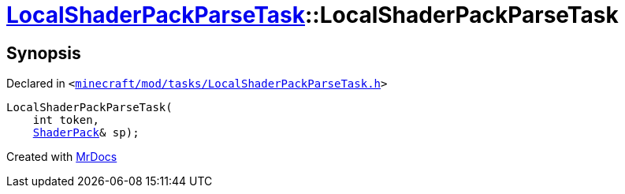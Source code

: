 [#LocalShaderPackParseTask-2constructor]
= xref:LocalShaderPackParseTask.adoc[LocalShaderPackParseTask]::LocalShaderPackParseTask
:relfileprefix: ../
:mrdocs:


== Synopsis

Declared in `&lt;https://github.com/PrismLauncher/PrismLauncher/blob/develop/launcher/minecraft/mod/tasks/LocalShaderPackParseTask.h#L47[minecraft&sol;mod&sol;tasks&sol;LocalShaderPackParseTask&period;h]&gt;`

[source,cpp,subs="verbatim,replacements,macros,-callouts"]
----
LocalShaderPackParseTask(
    int token,
    xref:ShaderPack.adoc[ShaderPack]& sp);
----



[.small]#Created with https://www.mrdocs.com[MrDocs]#
